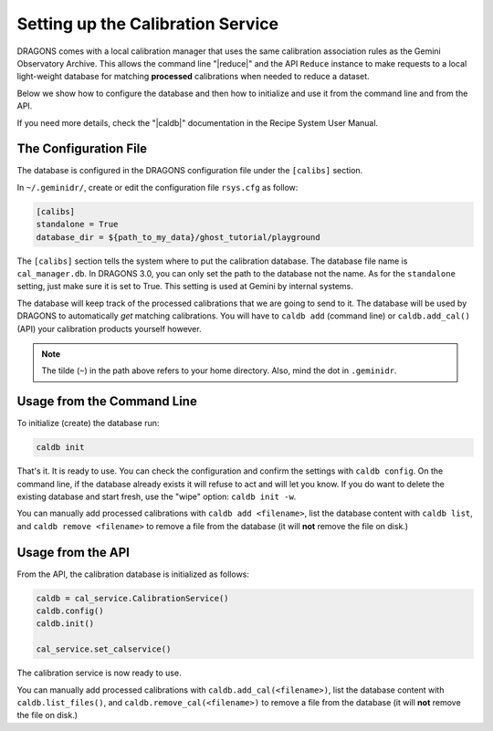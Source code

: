 .. cal_service.rst

.. _cal_service:

**********************************
Setting up the Calibration Service
**********************************

DRAGONS comes with a local calibration manager that uses the same calibration
association rules as the Gemini Observatory Archive. This allows the command
line "|reduce|" and the API ``Reduce`` instance to make requests to a local
light-weight database for matching **processed** calibrations when needed to
reduce a dataset.

Below we show how to configure the database and then how to initialize and use
it from the command line and from the API.

If you need more details, check the "|caldb|" documentation in the Recipe
System User Manual.

.. _cal_service_config:

The Configuration File
======================

The database is configured in the DRAGONS configuration file under the
``[calibs]`` section.

In ``~/.geminidr/``, create or edit the configuration file ``rsys.cfg`` as
follow:

.. code-block:: none

    [calibs]
    standalone = True
    database_dir = ${path_to_my_data}/ghost_tutorial/playground

The ``[calibs]`` section tells the system where to put the calibration database.
The database file name is ``cal_manager.db``.  In
DRAGONS 3.0, you can only set the path to the database not the name.  As for
the ``standalone`` setting, just make sure it is set to True.  This setting
is used at Gemini by internal systems.

The database will keep track of the processed calibrations that we are going to
send to it.  The database will be used
by DRAGONS to automatically *get* matching calibrations. You will have to
``caldb add`` (command line) or ``caldb.add_cal()`` (API)
your calibration products yourself however.

.. note:: The tilde (``~``) in the path above refers to your home directory.
   Also, mind the dot in ``.geminidr``.

.. _cal_service_cmdline:

Usage from the Command Line
===========================

To initialize (create) the database run:

.. code-block:: bash

    caldb init

That's it. It is ready to use.  You can check the configuration and confirm the
settings with ``caldb config``.   On the command line, if the database already
exists it will refuse to act and will let you know.  If you do want to delete
the existing database and start fresh, use the "wipe" option: ``caldb init -w``.

You can manually add processed calibrations with ``caldb add <filename>``, list
the database content with ``caldb list``, and ``caldb remove <filename>`` to
remove a file from the database (it will **not** remove the file on disk.)


.. _cal_service_api:

Usage from the API
==================

From the API, the calibration database is initialized as follows:

.. code-block:: python

    caldb = cal_service.CalibrationService()
    caldb.config()
    caldb.init()

    cal_service.set_calservice()

The calibration service is now ready to use.

You can manually add processed calibrations with ``caldb.add_cal(<filename>)``,
list the database content with ``caldb.list_files()``, and
``caldb.remove_cal(<filename>)`` to remove a file from the database (it will
**not** remove the file on disk.)
